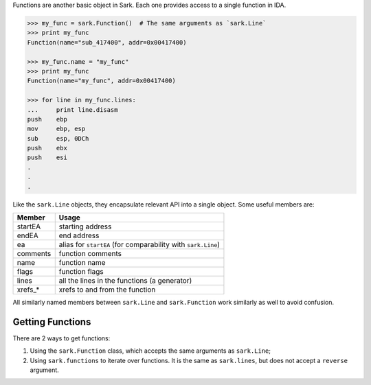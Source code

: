 Functions are another basic object in Sark. Each one provides access to
a single function in IDA.

.. code:: python

    >>> my_func = sark.Function()  # The same arguments as `sark.Line`
    >>> print my_func
    Function(name="sub_417400", addr=0x00417400)

    >>> my_func.name = "my_func"
    >>> print my_func
    Function(name="my_func", addr=0x00417400)

    >>> for line in my_func.lines:
    ...     print line.disasm
    push    ebp
    mov     ebp, esp
    sub     esp, 0DCh
    push    ebx
    push    esi
    .
    .
    .

Like the ``sark.Line`` objects, they encapsulate relevant API into a
single object. Some useful members are:

+-------------+----------------------------------------------------------------+
| Member      | Usage                                                          |
+=============+================================================================+
| startEA     | starting address                                               |
+-------------+----------------------------------------------------------------+
| endEA       | end address                                                    |
+-------------+----------------------------------------------------------------+
| ea          | alias for ``startEA`` (for comparability with ``sark.Line``)   |
+-------------+----------------------------------------------------------------+
| comments    | function comments                                              |
+-------------+----------------------------------------------------------------+
| name        | function name                                                  |
+-------------+----------------------------------------------------------------+
| flags       | function flags                                                 |
+-------------+----------------------------------------------------------------+
| lines       | all the lines in the functions (a generator)                   |
+-------------+----------------------------------------------------------------+
| xrefs\_\*   | xrefs to and from the function                                 |
+-------------+----------------------------------------------------------------+

All similarly named members between ``sark.Line`` and ``sark.Function``
work similarly as well to avoid confusion.

Getting Functions
~~~~~~~~~~~~~~~~~

There are 2 ways to get functions:

1. Using the ``sark.Function`` class, which accepts the same arguments
   as ``sark.Line``;
2. Using ``sark.functions`` to iterate over functions. It is the same as
   ``sark.lines``, but does not accept a ``reverse`` argument.
